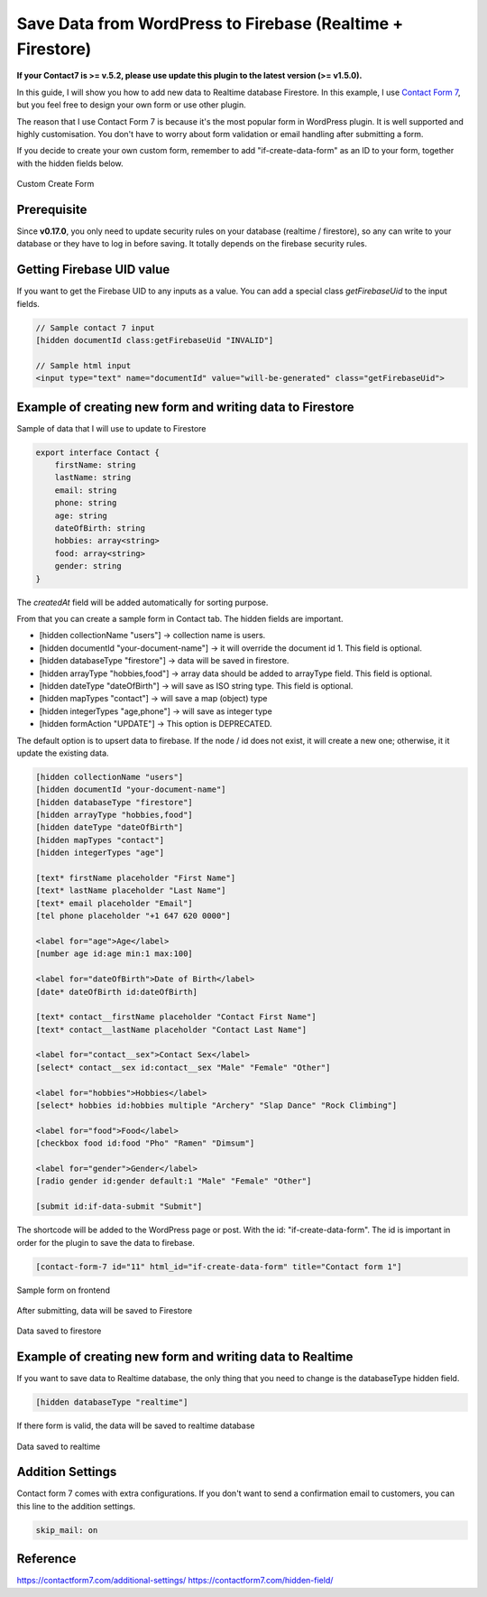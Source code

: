 Save Data from WordPress to Firebase (Realtime + Firestore)
=============

**If your Contact7 is >= v.5.2, please use update this plugin to the latest version (>= v1.5.0).**

In this guide, I will show you how to add new data to Realtime database Firestore. In this example, I use `Contact Form 7 <https://wordpress.org/plugins/contact-form-7/>`_, but you feel free to design your own form or use other plugin. 

The reason that I use Contact Form 7 is because it's the most popular form in WordPress plugin. It is well supported and highly customisation. You don't have to worry about form validation or email handling after submitting a form.

If you decide to create your own custom form, remember to add "if-create-data-form" as an ID to your form, together with the hidden fields below.

.. figure:: /images/database/custom-form.png
    :scale: 70%
    :align: center

    Custom Create Form

Prerequisite
----------------------------------

Since **v0.17.0**, you only need to update security rules on your database (realtime / firestore), so any can write to your database or they have to log in before saving. It totally depends on the firebase security rules.


Getting Firebase UID value
----------------------------------

If you want to get the Firebase UID to any inputs as a value. You can add a special class `getFirebaseUid` to the input fields.

.. code-block:: html 

    // Sample contact 7 input
    [hidden documentId class:getFirebaseUid "INVALID"]

    // Sample html input 
    <input type="text" name="documentId" value="will-be-generated" class="getFirebaseUid">


Example of creating new form and writing data to Firestore
----------------------------------

Sample of data that I will use to update to Firestore

.. code-block:: bash

    export interface Contact {
        firstName: string
        lastName: string
        email: string
        phone: string
        age: string
        dateOfBirth: string
        hobbies: array<string>
        food: array<string>
        gender: string
    }

The `createdAt` field will be added automatically for sorting purpose.

From that you can create a sample form in Contact tab. The hidden fields are important. 

+ [hidden collectionName "users"]  -> collection name is users.
+ [hidden documentId "your-document-name"] -> it will override the document id 1. This field is optional.
+ [hidden databaseType "firestore"] -> data will be saved in firestore.
+ [hidden arrayType "hobbies,food"] -> array data should be added to arrayType field. This field is optional.
+ [hidden dateType "dateOfBirth"] -> will save as ISO string type. This field is optional.
+ [hidden mapTypes "contact"] -> will save a map (object) type
+ [hidden integerTypes "age,phone"] -> will save as integer type
+ [hidden formAction "UPDATE"] -> This option is DEPRECATED.

The default option is to upsert data to firebase. If the node / id does not exist, it will create a new one; otherwise, it it update the existing data.

.. code-block:: bash

    [hidden collectionName "users"]
    [hidden documentId "your-document-name"]
    [hidden databaseType "firestore"]
    [hidden arrayType "hobbies,food"]
    [hidden dateType "dateOfBirth"]
    [hidden mapTypes "contact"]
    [hidden integerTypes "age"]

    [text* firstName placeholder "First Name"]
    [text* lastName placeholder "Last Name"]
    [text* email placeholder "Email"]
    [tel phone placeholder "+1 647 620 0000"]

    <label for="age">Age</label>
    [number age id:age min:1 max:100]

    <label for="dateOfBirth">Date of Birth</label>
    [date* dateOfBirth id:dateOfBirth]

    [text* contact__firstName placeholder "Contact First Name"]
    [text* contact__lastName placeholder "Contact Last Name"]

    <label for="contact__sex">Contact Sex</label>
    [select* contact__sex id:contact__sex "Male" "Female" "Other"]

    <label for="hobbies">Hobbies</label>
    [select* hobbies id:hobbies multiple "Archery" "Slap Dance" "Rock Climbing"]

    <label for="food">Food</label>
    [checkbox food id:food "Pho" "Ramen" "Dimsum"]

    <label for="gender">Gender</label>
    [radio gender id:gender default:1 "Male" "Female" "Other"]

    [submit id:if-data-submit "Submit"]

The shortcode will be added to the WordPress page or post. With the  id: "if-create-data-form". The id is important in order for the plugin to save the data to firebase.

.. code-block:: bash

    [contact-form-7 id="11" html_id="if-create-data-form" title="Contact form 1"]

.. figure:: /images/database/create-form.png
    :scale: 70%
    :align: center

    Sample form on frontend

After submitting, data will be saved to Firestore

.. figure:: /images/database/saved-to-firestore.png
    :scale: 70%
    :align: center

    Data saved to firestore

Example of creating new form and writing data to Realtime
----------------------------------

If you want to save data to Realtime database, the only thing that you need to change is the databaseType hidden field.

.. code-block:: bash

    [hidden databaseType "realtime"]

If there form is valid, the data will be saved to realtime database

.. figure:: /images/database/saved-to-realtime.png
    :scale: 70%
    :align: center

    Data saved to realtime

Addition Settings
----------------------------------

Contact form 7 comes with extra configurations. If you don't want to send a confirmation email to customers, you can this line to the addition settings.

.. code-block:: bash
    
    skip_mail: on

Reference
----------------------------------

https://contactform7.com/additional-settings/
https://contactform7.com/hidden-field/